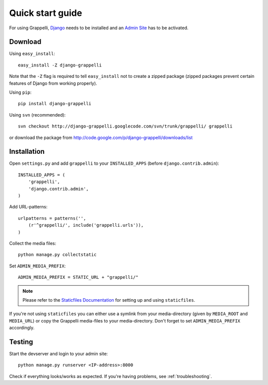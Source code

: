 .. |grappelli| replace:: Grappelli
.. |filebrowser| replace:: FileBrowser

.. _quickstart:

Quick start guide
=================

For using |grappelli|, `Django <http://www.djangoproject.com>`_ needs to be installed and an `Admin Site <http://docs.djangoproject.com/en/dev/ref/contrib/admin/>`_ has to be activated.

Download
--------

Using ``easy_install``::

    easy_install -Z django-grappelli

Note that the ``-Z`` flag is required to tell ``easy_install`` not to
create a zipped package (zipped packages prevent certain features of
Django from working properly).

Using ``pip``::

    pip install django-grappelli

Using ``svn`` (recommended)::

    svn checkout http://django-grappelli.googlecode.com/svn/trunk/grappelli/ grappelli

or download the package from http://code.google.com/p/django-grappelli/downloads/list

Installation
------------

Open ``settings.py`` and add ``grappelli`` to your ``INSTALLED_APPS`` (before ``django.contrib.admin``)::

    INSTALLED_APPS = (
        'grappelli',
        'django.contrib.admin',
    )

Add URL-patterns::

    urlpatterns = patterns('',
        (r'^grappelli/', include('grappelli.urls')),
    )

Collect the media files::

    python manage.py collectstatic

Set ``ADMIN_MEDIA_PREFIX``::

    ADMIN_MEDIA_PREFIX = STATIC_URL + "grappelli/"

.. note::
    Please refer to the `Staticfiles Documentation <http://docs.djangoproject.com/en/dev/ref/contrib/staticfiles/>`_ for setting up and using ``staticfiles``.

If you're not using ``staticfiles`` you can either use a symlink from your media-directory (given by ``MEDIA_ROOT`` and ``MEDIA_URL``) or copy the Grappelli media-files to your media-directory. Don't forget to set ``ADMIN_MEDIA_PREFIX`` accordingly.

Testing
-------

Start the devserver and login to your admin site::

    python manage.py runserver <IP-address>:8000

Check if everything looks/works as expected. If you're having problems, see :ref:`troubleshooting`.
